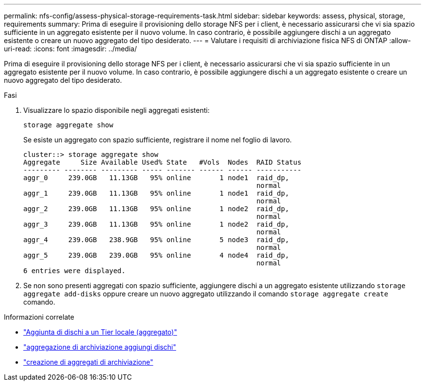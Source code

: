 ---
permalink: nfs-config/assess-physical-storage-requirements-task.html 
sidebar: sidebar 
keywords: assess, physical, storage, requirements 
summary: Prima di eseguire il provisioning dello storage NFS per i client, è necessario assicurarsi che vi sia spazio sufficiente in un aggregato esistente per il nuovo volume. In caso contrario, è possibile aggiungere dischi a un aggregato esistente o creare un nuovo aggregato del tipo desiderato. 
---
= Valutare i requisiti di archiviazione fisica NFS di ONTAP
:allow-uri-read: 
:icons: font
:imagesdir: ../media/


[role="lead"]
Prima di eseguire il provisioning dello storage NFS per i client, è necessario assicurarsi che vi sia spazio sufficiente in un aggregato esistente per il nuovo volume. In caso contrario, è possibile aggiungere dischi a un aggregato esistente o creare un nuovo aggregato del tipo desiderato.

.Fasi
. Visualizzare lo spazio disponibile negli aggregati esistenti:
+
`storage aggregate show`

+
Se esiste un aggregato con spazio sufficiente, registrare il nome nel foglio di lavoro.

+
[listing]
----
cluster::> storage aggregate show
Aggregate     Size Available Used% State   #Vols  Nodes  RAID Status
--------- -------- --------- ----- ------- ------ ------ -----------
aggr_0     239.0GB   11.13GB   95% online       1 node1  raid_dp,
                                                         normal
aggr_1     239.0GB   11.13GB   95% online       1 node1  raid_dp,
                                                         normal
aggr_2     239.0GB   11.13GB   95% online       1 node2  raid_dp,
                                                         normal
aggr_3     239.0GB   11.13GB   95% online       1 node2  raid_dp,
                                                         normal
aggr_4     239.0GB   238.9GB   95% online       5 node3  raid_dp,
                                                         normal
aggr_5     239.0GB   239.0GB   95% online       4 node4  raid_dp,
                                                         normal
6 entries were displayed.
----
. Se non sono presenti aggregati con spazio sufficiente, aggiungere dischi a un aggregato esistente utilizzando `storage aggregate add-disks` oppure creare un nuovo aggregato utilizzando il comando `storage aggregate create` comando.


.Informazioni correlate
* link:../disks-aggregates/add-disks-local-tier-aggr-task.html["Aggiunta di dischi a un Tier locale (aggregato)"]
* link:https://docs.netapp.com/us-en/ontap-cli/storage-aggregate-add-disks.html["aggregazione di archiviazione aggiungi dischi"^]
* link:https://docs.netapp.com/us-en/ontap-cli/storage-aggregate-create.html["creazione di aggregati di archiviazione"^]

